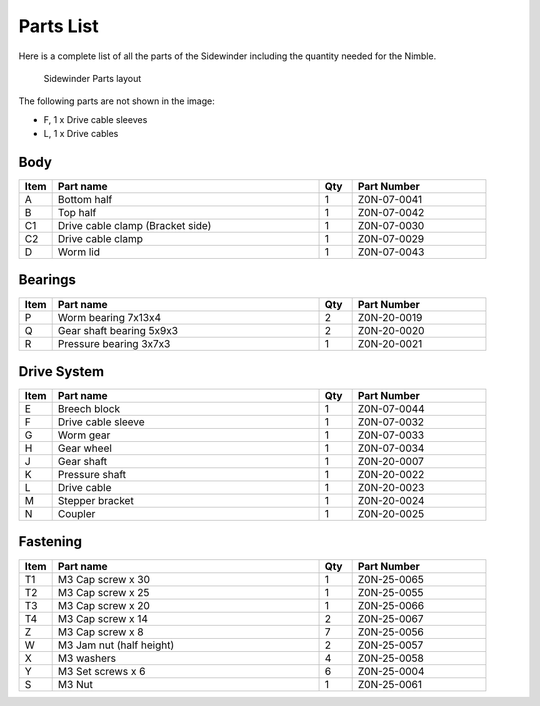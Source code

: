 Parts List
============

Here is a complete list of all the parts of the Sidewinder including the quantity needed for the Nimble.

.. figure:: images/overview.svg
    :alt: All parts for the Sidewinder
    :height: 800px
    :width: 600px

    Sidewinder Parts layout

The following parts are not shown in the image:

* F, 1 x Drive cable sleeves
* L, 1 x Drive cables


Body
-------

.. csv-table:: 
   :header: "Item", "Part name", "Qty", "Part Number"
   :widths: 5, 40, 5, 20
   
    A, Bottom half ,  1 ,  Z0N-07-0041
    B, Top half ,  1 ,   Z0N-07-0042
    C1, Drive cable clamp (Bracket side),  1  , Z0N-07-0030
    C2, Drive cable clamp, 1 ,  Z0N-07-0029
    D, Worm lid  , 1 ,  Z0N-07-0043



Bearings
----------

.. csv-table:: 
   :header: "Item", "Part name", "Qty", "Part Number"
   :widths: 5, 40, 5, 20
   
    P, Worm bearing 7x13x4 ,   2  , Z0N-20-0019
    Q, Gear shaft bearing 5x9x3 ,   2   , Z0N-20-0020
    R, Pressure bearing 3x7x3,    1 ,   Z0N-20-0021



Drive System
--------------

.. csv-table:: 
   :header: "Item", "Part name", "Qty", "Part Number"
   :widths: 5, 40, 5, 20
   
    E, Breech block ,   1   ,   Z0N-07-0044
    F, Drive cable sleeve , 1  ,  Z0N-07-0032
    G, Worm gear  ,  1  ,   Z0N-07-0033
    H, Gear wheel ,  1 ,    Z0N-07-0034
    J, Gear shaft,   1  , Z0N-20-0007
    K, Pressure shaft , 1 , Z0N-20-0022
    L, Drive cable  ,   1 ,   Z0N-20-0023
    M, Stepper bracket   , 1  ,   Z0N-20-0024
    N, Coupler  ,   1 ,     Z0N-20-0025


Fastening
-----------
.. csv-table:: 
   :header: "Item", "Part name", "Qty", "Part Number"
   :widths: 5, 40, 5, 20
   
    T1, M3 Cap screw x 30, 1, Z0N-25-0065
    T2, M3 Cap screw x 25, 1, Z0N-25-0055
    T3, M3 Cap screw x 20, 1, Z0N-25-0066
    T4, M3 Cap screw x 14, 2, Z0N-25-0067
    Z, M3 Cap screw x 8,   7,   Z0N-25-0056
    W, M3 Jam nut (half height),   2,   Z0N-25-0057
    X, M3 washers ,  4,   Z0N-25-0058
    Y, M3 Set screws x 6,   6,   Z0N-25-0004
    S, M3 Nut ,  1,   Z0N-25-0061
